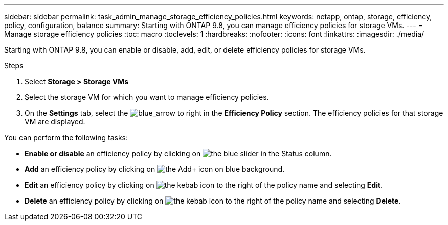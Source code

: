 ---
sidebar: sidebar
permalink: task_admin_manage_storage_efficiency_policies.html
keywords: netapp, ontap, storage, efficiency, policy, configuration, balance
summary: Starting with ONTAP 9.8, you can manage efficiency policies for storage VMs.
---
//30 SEP 2020, BURT 1333783, new topic for 9.8, thomi
= Manage storage efficiency policies
:toc: macro
:toclevels: 1
:hardbreaks:
:nofooter:
:icons: font
:linkattrs:
:imagesdir: ./media/

[.lead]

Starting with ONTAP 9.8, you can enable or disable, add, edit, or delete efficiency policies for storage VMs.

.Steps

. Select *Storage > Storage VMs*

. Select the storage VM for which you want to manage efficiency policies.

. On the *Settings* tab, select the image:blue_arrow.gif[blue_arrow to right] in the *Efficiency Policy* section.  The efficiency policies for that storage VM are displayed.

You can perform the following tasks:

* *Enable or disable* an efficiency policy by clicking on image:icon_slider[the blue slider] in the Status column.
* *Add* an efficiency policy by clicking on image:icon_add_blue_bg.gif[the Add+ icon on blue background].
* *Edit* an efficiency policy by clicking on image:icon_kabob.gif[the kebab icon] to the right of the policy name and selecting *Edit*.
* *Delete* an efficiency policy by clicking on image:icon_kabob.gif[the kebab icon] to the right of the policy name and selecting *Delete*.
//30 SEP 2020, BURT 1333783, new topic for 9.8, thomi
